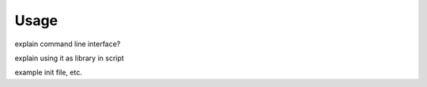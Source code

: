 =====
Usage
=====

explain command line interface?

explain using it as library in script

example init file, etc.
